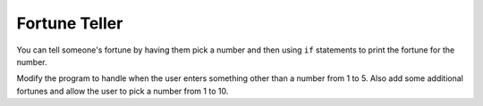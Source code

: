 ..  Copyright (C)  Mark Guzdial, Barbara Ericson, Briana Morrison
    Permission is granted to copy, distribute and/or modify this document
    under the terms of the GNU Free Documentation License, Version 1.3 or
    any later version published by the Free Software Foundation; with
    Invariant Sections being Forward, Prefaces, and Contributor List,
    no Front-Cover Texts, and no Back-Cover Texts.  A copy of the license
    is included in the section entitled "GNU Free Documentation License".



Fortune Teller
===============

You can tell someone's fortune by having them pick a number and then using ``if`` statements to print the fortune for the number.   

.. activecode:: sd_fortune
    :tour_1: "Structural Tour"; 1: sd4-line1; 2-3: sd4-line2-3; 4-5: sd4-line4-5; 6-7: sd4-line6-7; 8-9: sd4-line8-9; 10-11: sd4-line10-11;
    :nocodelens:
    
    num = input ("Type a number from 1 to 5. Then click OK or press enter")
    if num == "1": 
        print("You will get a treat.")
    if num == "2":
        print("You will lose something.")
    if num == "3":
        print("You will meet a new friend.")
    if num == "4":
        print("You will catch a cold.")
    if num == "5":
        print("You will ace a test.")
       
.. mchoice:: 13_3_1_fortune1
   :answer_a: 1
   :answer_b: 2
   :answer_c: 5
   :answer_d: 6
   :correct: c
   :feedback_a: It would have to at least check if it was 1 or 2.  
   :feedback_b: It executes every if, even if it already found the answer.  
   :feedback_c: It executes every if.  
   :feedback_d: There are only 5 logical expression here so it can't be more than 5.  

   How many conditions (logical expressions) are checked if the user answered 2?
   
.. mchoice:: 13_3_2_fortune2
   :answer_a: 1
   :answer_b: 2
   :answer_c: 5
   :answer_d: 6
   :correct: c
   :feedback_a: It has to execute each if in order from top to bottom. 
   :feedback_b: How would this work? 
   :feedback_c: It executes every if.  
   :feedback_d: There are only 5 logical expression here so it can't be more than 5.  

   How many conditions (logical expressions) are checked if the user answered 6?
   
Modify the program to handle when the user enters something other than a number from 1 to 5.  Also add some additional fortunes and allow the user to pick a number from 1 to 10.






